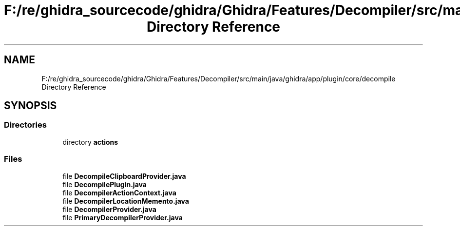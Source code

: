 .TH "F:/re/ghidra_sourcecode/ghidra/Ghidra/Features/Decompiler/src/main/java/ghidra/app/plugin/core/decompile Directory Reference" 3 "Sun Apr 14 2019" "decompile" \" -*- nroff -*-
.ad l
.nh
.SH NAME
F:/re/ghidra_sourcecode/ghidra/Ghidra/Features/Decompiler/src/main/java/ghidra/app/plugin/core/decompile Directory Reference
.SH SYNOPSIS
.br
.PP
.SS "Directories"

.in +1c
.ti -1c
.RI "directory \fBactions\fP"
.br
.in -1c
.SS "Files"

.in +1c
.ti -1c
.RI "file \fBDecompileClipboardProvider\&.java\fP"
.br
.ti -1c
.RI "file \fBDecompilePlugin\&.java\fP"
.br
.ti -1c
.RI "file \fBDecompilerActionContext\&.java\fP"
.br
.ti -1c
.RI "file \fBDecompilerLocationMemento\&.java\fP"
.br
.ti -1c
.RI "file \fBDecompilerProvider\&.java\fP"
.br
.ti -1c
.RI "file \fBPrimaryDecompilerProvider\&.java\fP"
.br
.in -1c
